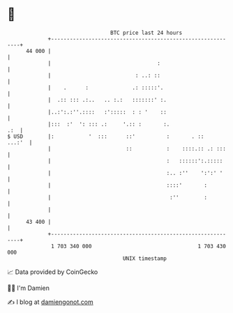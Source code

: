 * 👋

#+begin_example
                                    BTC price last 24 hours                    
                +------------------------------------------------------------+ 
         44 000 |                                                            | 
                |                                  :                         | 
                |                           : ..: ::                         | 
                |    .      :              .: :::::'.                        | 
                |  .:: ::: .:..   .. :.:   :::::::' :.                       | 
                |..:':.:''.::::   :':::::  : : '    ::                       | 
                |:::  :'  ': ::: .:     '.:: :       :.                  .:  | 
   $ USD        |:           '  :::      ::'          :       . ::    ...:'  | 
                |                        ::           :    ::::.:: .: :::    | 
                |                                     :   ::::::':.:::::     | 
                |                                     :.. :''    ':':' '     | 
                |                                     ::::'       :          | 
                |                                      :''        :          | 
                |                                                            | 
         43 400 |                                                            | 
                +------------------------------------------------------------+ 
                 1 703 340 000                                  1 703 430 000  
                                        UNIX timestamp                         
#+end_example
📈 Data provided by CoinGecko

🧑‍💻 I'm Damien

✍️ I blog at [[https://www.damiengonot.com][damiengonot.com]]
